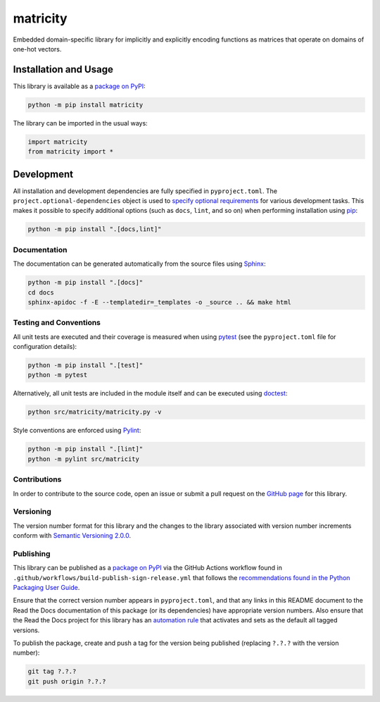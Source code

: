=========
matricity
=========

Embedded domain-specific library for implicitly and explicitly encoding functions as matrices that operate on domains of one-hot vectors.

|pypi| |readthedocs| |actions| |coveralls|

.. |pypi| image:: https://badge.fury.io/py/matricity.svg#
   :target: https://badge.fury.io/py/matricity
   :alt: PyPI version and link.

.. |readthedocs| image:: https://readthedocs.org/projects/matricity/badge/?version=latest
   :target: https://matricity.readthedocs.io/en/latest/?badge=latest
   :alt: Read the Docs documentation status.

.. |actions| image:: https://github.com/reity/matricity/workflows/lint-test-cover-docs/badge.svg#
   :target: https://github.com/reity/matricity/actions/workflows/lint-test-cover-docs.yml
   :alt: GitHub Actions status.

.. |coveralls| image:: https://coveralls.io/repos/github/reity/matricity/badge.svg?branch=main
   :target: https://coveralls.io/github/reity/matricity?branch=main
   :alt: Coveralls test coverage summary.

Installation and Usage
----------------------
This library is available as a `package on PyPI <https://pypi.org/project/matricity>`__:

.. code-block:: bash

    python -m pip install matricity

The library can be imported in the usual ways:

.. code-block:: python

    import matricity
    from matricity import *

Development
-----------
All installation and development dependencies are fully specified in ``pyproject.toml``. The ``project.optional-dependencies`` object is used to `specify optional requirements <https://peps.python.org/pep-0621>`__ for various development tasks. This makes it possible to specify additional options (such as ``docs``, ``lint``, and so on) when performing installation using `pip <https://pypi.org/project/pip>`__:

.. code-block:: bash

    python -m pip install ".[docs,lint]"

Documentation
^^^^^^^^^^^^^
The documentation can be generated automatically from the source files using `Sphinx <https://www.sphinx-doc.org>`__:

.. code-block:: bash

    python -m pip install ".[docs]"
    cd docs
    sphinx-apidoc -f -E --templatedir=_templates -o _source .. && make html

Testing and Conventions
^^^^^^^^^^^^^^^^^^^^^^^
All unit tests are executed and their coverage is measured when using `pytest <https://docs.pytest.org>`__ (see the ``pyproject.toml`` file for configuration details):

.. code-block:: bash

    python -m pip install ".[test]"
    python -m pytest

Alternatively, all unit tests are included in the module itself and can be executed using `doctest <https://docs.python.org/3/library/doctest.html>`__:

.. code-block:: bash

    python src/matricity/matricity.py -v

Style conventions are enforced using `Pylint <https://pylint.readthedocs.io>`__:

.. code-block:: bash

    python -m pip install ".[lint]"
    python -m pylint src/matricity

Contributions
^^^^^^^^^^^^^
In order to contribute to the source code, open an issue or submit a pull request on the `GitHub page <https://github.com/reity/matricity>`__ for this library.

Versioning
^^^^^^^^^^
The version number format for this library and the changes to the library associated with version number increments conform with `Semantic Versioning 2.0.0 <https://semver.org/#semantic-versioning-200>`__.

Publishing
^^^^^^^^^^
This library can be published as a `package on PyPI <https://pypi.org/project/matricity>`__ via the GitHub Actions workflow found in ``.github/workflows/build-publish-sign-release.yml`` that follows the `recommendations found in the Python Packaging User Guide <https://packaging.python.org/en/latest/guides/publishing-package-distribution-releases-using-github-actions-ci-cd-workflows/>`__.

Ensure that the correct version number appears in ``pyproject.toml``, and that any links in this README document to the Read the Docs documentation of this package (or its dependencies) have appropriate version numbers. Also ensure that the Read the Docs project for this library has an `automation rule <https://docs.readthedocs.io/en/stable/automation-rules.html>`__ that activates and sets as the default all tagged versions.

To publish the package, create and push a tag for the version being published (replacing ``?.?.?`` with the version number):

.. code-block:: bash

    git tag ?.?.?
    git push origin ?.?.?
